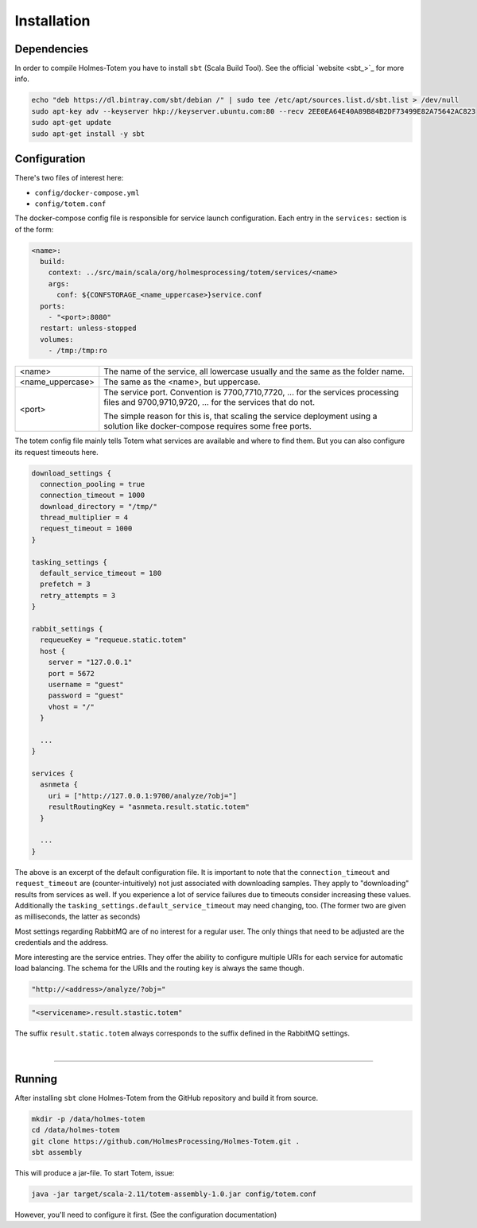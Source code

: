 Installation
*******************

Dependencies
################

In order to compile Holmes-Totem you have to install ``sbt`` (Scala Build Tool).
See the official `website <sbt_>`_ for more info.

.. code-block:: shell

    echo "deb https://dl.bintray.com/sbt/debian /" | sudo tee /etc/apt/sources.list.d/sbt.list > /dev/null
    sudo apt-key adv --keyserver hkp://keyserver.ubuntu.com:80 --recv 2EE0EA64E40A89B84B2DF73499E82A75642AC823
    sudo apt-get update
    sudo apt-get install -y sbt



Configuration
################


There's two files of interest here:

- ``config/docker-compose.yml``
- ``config/totem.conf``

The docker-compose config file is responsible for service launch configuration.
Each entry in the ``services:`` section is of the form:

.. code-block:: yaml

  <name>:
    build:
      context: ../src/main/scala/org/holmesprocessing/totem/services/<name>
      args:
        conf: ${CONFSTORAGE_<name_uppercase>}service.conf
    ports:
      - "<port>:8080"
    restart: unless-stopped
    volumes:
      - /tmp:/tmp:ro

+-------------------+---------------------------------------------------------------------------------+
| <name>            | The name of the service, all lowercase usually and the same as the folder name. |
+-------------------+---------------------------------------------------------------------------------+
| <name_uppercase>  | The same as the <name>, but uppercase.                                          |
+-------------------+---------------------------------------------------------------------------------+
| <port>            | The service port. Convention is 7700,7710,7720, ... for the services processing |
|                   | files and 9700,9710,9720, ... for the services that do not.                     |
|                   |                                                                                 |
|                   | The simple reason for this is, that scaling the service deployment using        |
|                   | a solution like docker-compose requires some free ports.                        |
|                   |                                                                                 |
+-------------------+---------------------------------------------------------------------------------+

The totem config file mainly tells Totem what services are available and where
to find them. But you can also configure its request timeouts here.

.. code-block:: json

  download_settings {
    connection_pooling = true
    connection_timeout = 1000
    download_directory = "/tmp/"
    thread_multiplier = 4
    request_timeout = 1000
  }

  tasking_settings {
    default_service_timeout = 180
    prefetch = 3
    retry_attempts = 3
  }

  rabbit_settings {
    requeueKey = "requeue.static.totem"
    host {
      server = "127.0.0.1"
      port = 5672
      username = "guest"
      password = "guest"
      vhost = "/"
    }

    ...
  }

  services {
    asnmeta {
      uri = ["http://127.0.0.1:9700/analyze/?obj="]
      resultRoutingKey = "asnmeta.result.static.totem"
    }

    ...
  }

The above is an excerpt of the default configuration file.
It is important to note that the ``connection_timeout`` and ``request_timeout``
are (counter-intuitively) not just associated with downloading samples. They
apply to "downloading" results from services as well. If you
experience a lot of service failures due to timeouts consider increasing these
values. Additionally the ``tasking_settings.default_service_timeout`` may need
changing, too. (The former two are given as milliseconds, the
latter as seconds)

Most settings regarding RabbitMQ are of no interest for a regular user. The only
things that need to be adjusted are the credentials and the address.

More interesting are the service entries. They offer the ability to configure
multiple URIs for each service for automatic load balancing.
The schema for the URIs and the routing key is always the same though.

.. code-block:: json

  "http://<address>/analyze/?obj="

.. code-block:: json

  "<servicename>.result.stastic.totem"

The suffix ``result.static.totem`` always corresponds to the suffix defined in
the RabbitMQ settings.



|

----






Running
##########

After installing ``sbt`` clone Holmes-Totem from the GitHub repository and
build it from source.

.. code-block:: shell

    mkdir -p /data/holmes-totem
    cd /data/holmes-totem
    git clone https://github.com/HolmesProcessing/Holmes-Totem.git .
    sbt assembly

This will produce a jar-file. To start Totem, issue:

.. code-block:: shell

    java -jar target/scala-2.11/totem-assembly-1.0.jar config/totem.conf

However, you'll need to configure it first. (See the configuration documentation)